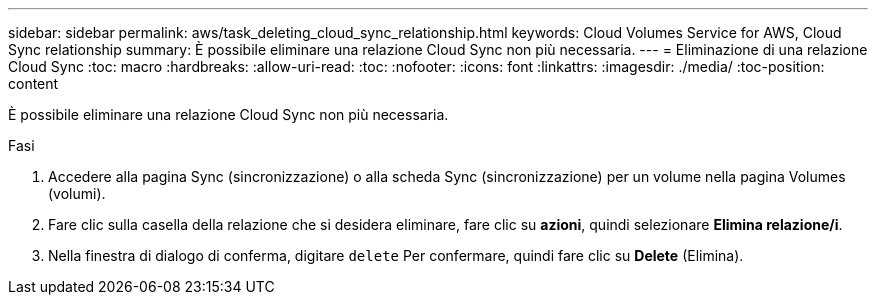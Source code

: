 ---
sidebar: sidebar 
permalink: aws/task_deleting_cloud_sync_relationship.html 
keywords: Cloud Volumes Service for AWS, Cloud Sync relationship 
summary: È possibile eliminare una relazione Cloud Sync non più necessaria. 
---
= Eliminazione di una relazione Cloud Sync
:toc: macro
:hardbreaks:
:allow-uri-read: 
:toc: 
:nofooter: 
:icons: font
:linkattrs: 
:imagesdir: ./media/
:toc-position: content


[role="lead"]
È possibile eliminare una relazione Cloud Sync non più necessaria.

.Fasi
. Accedere alla pagina Sync (sincronizzazione) o alla scheda Sync (sincronizzazione) per un volume nella pagina Volumes (volumi).
. Fare clic sulla casella della relazione che si desidera eliminare, fare clic su *azioni*, quindi selezionare *Elimina relazione/i*.
. Nella finestra di dialogo di conferma, digitare `delete` Per confermare, quindi fare clic su *Delete* (Elimina).

